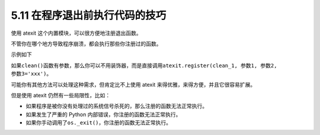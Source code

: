 5.11 在程序退出前执行代码的技巧
===============================

|image0|

使用 atexit 这个内置模块，可以很方便地注册退出函数。

不管你在哪个地方导致程序崩溃，都会执行那些你注册过的函数。

示例如下

|image1|

如果\ ``clean()``\ 函数有参数，那么你可以不用装饰器，而是直接调用\ ``atexit.register(clean_1, 参数1, 参数2, 参数3='xxx')``\ 。

可能你有其他方法可以处理这种需求，但肯定比不上使用 atexit
来得优雅，来得方便，并且它很容易扩展。

但是使用 atexit 仍然有一些局限性，比如：

-  如果程序是被你没有处理过的系统信号杀死的，那么注册的函数无法正常执行。
-  如果发生了严重的 Python 内部错误，你注册的函数无法正常执行。
-  如果你手动调用了\ ``os._exit()``\ ，你注册的函数无法正常执行。

|image2|

.. |image0| image:: http://image.iswbm.com/20200804124133.png
.. |image1| image:: http://image.iswbm.com/20200510112133.png
.. |image2| image:: http://image.iswbm.com/20200607174235.png

